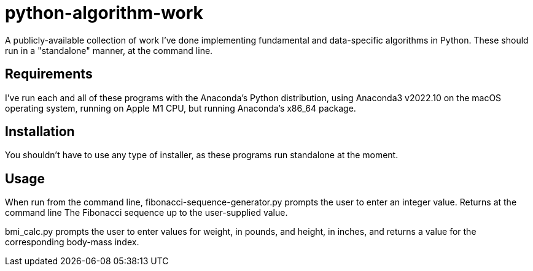 = python-algorithm-work

A publicly-available collection of work I've done implementing 
fundamental and data-specific algorithms in Python. These should run in a 
"standalone" manner, at the command line. 

== Requirements

I've run each and all of these programs with the Anaconda’s Python distribution, using Anaconda3 v2022.10 on the macOS operating system, running on Apple M1 CPU, but running Anaconda’s x86_64 package.

== Installation

You shouldn't have to use any type of installer, as these programs run standalone at the moment. 

== Usage

When run from the command line, fibonacci-sequence-generator.py prompts the user to enter an integer value. Returns at the command line The Fibonacci sequence up to the user-supplied value.

bmi_calc.py prompts the user to enter values for weight, in pounds, and height, in inches, and returns a value for the corresponding body-mass index.

